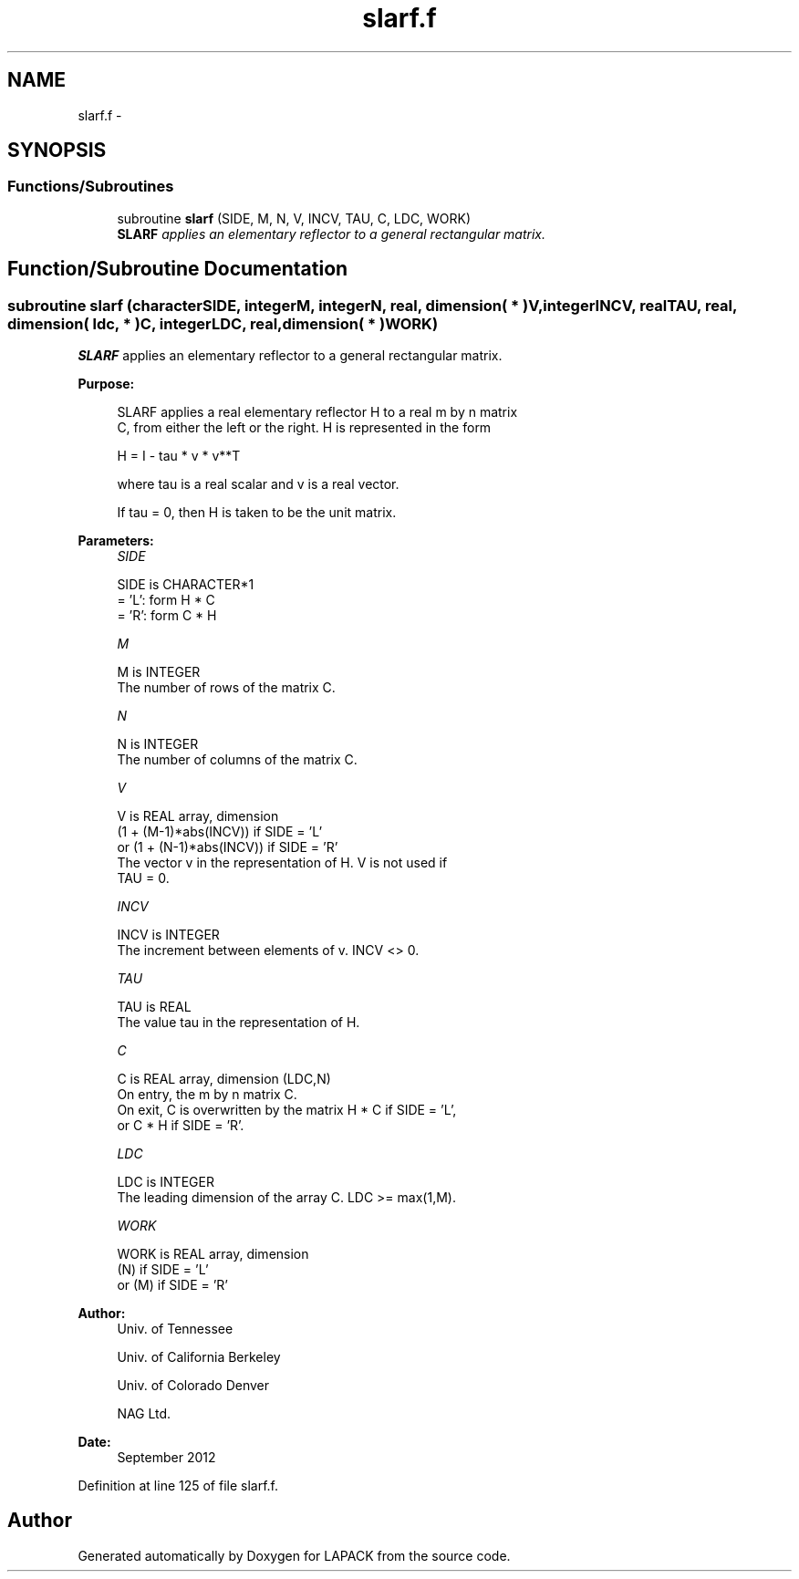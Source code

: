 .TH "slarf.f" 3 "Sat Nov 16 2013" "Version 3.4.2" "LAPACK" \" -*- nroff -*-
.ad l
.nh
.SH NAME
slarf.f \- 
.SH SYNOPSIS
.br
.PP
.SS "Functions/Subroutines"

.in +1c
.ti -1c
.RI "subroutine \fBslarf\fP (SIDE, M, N, V, INCV, TAU, C, LDC, WORK)"
.br
.RI "\fI\fBSLARF\fP applies an elementary reflector to a general rectangular matrix\&. \fP"
.in -1c
.SH "Function/Subroutine Documentation"
.PP 
.SS "subroutine slarf (characterSIDE, integerM, integerN, real, dimension( * )V, integerINCV, realTAU, real, dimension( ldc, * )C, integerLDC, real, dimension( * )WORK)"

.PP
\fBSLARF\fP applies an elementary reflector to a general rectangular matrix\&.  
.PP
\fBPurpose: \fP
.RS 4

.PP
.nf
 SLARF applies a real elementary reflector H to a real m by n matrix
 C, from either the left or the right. H is represented in the form

       H = I - tau * v * v**T

 where tau is a real scalar and v is a real vector.

 If tau = 0, then H is taken to be the unit matrix.
.fi
.PP
 
.RE
.PP
\fBParameters:\fP
.RS 4
\fISIDE\fP 
.PP
.nf
          SIDE is CHARACTER*1
          = 'L': form  H * C
          = 'R': form  C * H
.fi
.PP
.br
\fIM\fP 
.PP
.nf
          M is INTEGER
          The number of rows of the matrix C.
.fi
.PP
.br
\fIN\fP 
.PP
.nf
          N is INTEGER
          The number of columns of the matrix C.
.fi
.PP
.br
\fIV\fP 
.PP
.nf
          V is REAL array, dimension
                     (1 + (M-1)*abs(INCV)) if SIDE = 'L'
                  or (1 + (N-1)*abs(INCV)) if SIDE = 'R'
          The vector v in the representation of H. V is not used if
          TAU = 0.
.fi
.PP
.br
\fIINCV\fP 
.PP
.nf
          INCV is INTEGER
          The increment between elements of v. INCV <> 0.
.fi
.PP
.br
\fITAU\fP 
.PP
.nf
          TAU is REAL
          The value tau in the representation of H.
.fi
.PP
.br
\fIC\fP 
.PP
.nf
          C is REAL array, dimension (LDC,N)
          On entry, the m by n matrix C.
          On exit, C is overwritten by the matrix H * C if SIDE = 'L',
          or C * H if SIDE = 'R'.
.fi
.PP
.br
\fILDC\fP 
.PP
.nf
          LDC is INTEGER
          The leading dimension of the array C. LDC >= max(1,M).
.fi
.PP
.br
\fIWORK\fP 
.PP
.nf
          WORK is REAL array, dimension
                         (N) if SIDE = 'L'
                      or (M) if SIDE = 'R'
.fi
.PP
 
.RE
.PP
\fBAuthor:\fP
.RS 4
Univ\&. of Tennessee 
.PP
Univ\&. of California Berkeley 
.PP
Univ\&. of Colorado Denver 
.PP
NAG Ltd\&. 
.RE
.PP
\fBDate:\fP
.RS 4
September 2012 
.RE
.PP

.PP
Definition at line 125 of file slarf\&.f\&.
.SH "Author"
.PP 
Generated automatically by Doxygen for LAPACK from the source code\&.
